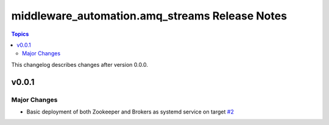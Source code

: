 ===============================================
middleware_automation.amq_streams Release Notes
===============================================

.. contents:: Topics

This changelog describes changes after version 0.0.0.

v0.0.1
======

Major Changes
-------------

- Basic deployment of both Zookeeper and Brokers as systemd service on target `#2 <https://github.com/ansible-middleware/amq_streams/pull/2>`_
